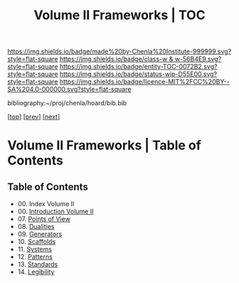 #   -*- mode: org; fill-column: 60 -*-
#+STARTUP: showall
#+TITLE:   Volume II Frameworks | TOC

[[https://img.shields.io/badge/made%20by-Chenla%20Institute-999999.svg?style=flat-square]] 
[[https://img.shields.io/badge/class-w & w-56B4E9.svg?style=flat-square]]
[[https://img.shields.io/badge/entity-TOC-0072B2.svg?style=flat-square]]
[[https://img.shields.io/badge/status-wip-D55E00.svg?style=flat-square]]
[[https://img.shields.io/badge/licence-MIT%2FCC%20BY--SA%204.0-000000.svg?style=flat-square]]

bibliography:~/proj/chenla/hoard/bib.bib

[[[../index.org][top]]] [[[../01/index.org][prev]]] [[[../03/index.org][next]]]

* Volume II Frameworks | Table of Contents
:PROPERTIES:
:CUSTOM_ID:
:Name:     /home/deerpig/proj/chenla/warp/02/index.org
:Created:  2018-04-18T10:04@Prek Leap (11.642600N-104.919210W)
:ID:       52ec4330-52a5-4365-8774-a7ddd154d942
:VER:      577292762.888098657
:GEO:      48P-491193-1287029-15
:BXID:     proj:HPO5-7361
:Class:    primer
:Entity:   toc
:Status:   wip
:Licence:  MIT/CC BY-SA 4.0
:END:

** Table of Contents
 - 00. Index Volume II
 - 00. [[./ww-intro-vol-2.org][Introduction Volume II]]
 - 07. [[./07/index.org][Points of View]]
 - 08. [[./08/index.org][Dualities]]
 - 09. [[./09/index.org][Generators]]
 - 10. [[./10/index.org][Scaffolds]]
 - 11. [[./11/index.org][Systems]]
 - 12. [[./12/index.org][Patterns]]
 - 13. [[./13/inded.org][Standards]]
 - 14. [[./14/index.org][Legibility]]

